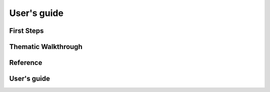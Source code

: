 ============
User's guide
============

First Steps
===========

.. todo::
    Tutorials

    * Installation
    * Part 1
    * Part 2
    * Part 3
    * Part 4
    * Part 5
    * Part 6
    * Part 7


Thematic Walkthrough
====================

.. todo::

    Core concepts and features

    * Capture data
    * Data validation
    * Exceptions and error handling
    * Modular design
    * Design patterns and Architecture
    * Data persistence


Reference
=========

.. todo::

    Module's reference

    * colorize
    * components
    * config
    * constants
    * decorators
    * inputs
    * keyboard
    * menu
    * protodb
    * tabulate
    * utils
    * validators

User's guide
============

.. todo::

    Code examples for particular use cases

    * Registering plugins
    * Use of decorators
    * Testing